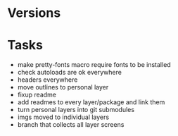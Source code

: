 * Versions

* Tasks

- make pretty-fonts macro require fonts to be installed
- check autoloads are ok everywhere
- headers everywhere
- move outlines to personal layer
- fixup readme
- add readmes to every layer/package and link them
- turn personal layers into git submodules
- imgs moved to individual layers
- branch that collects all layer screens
